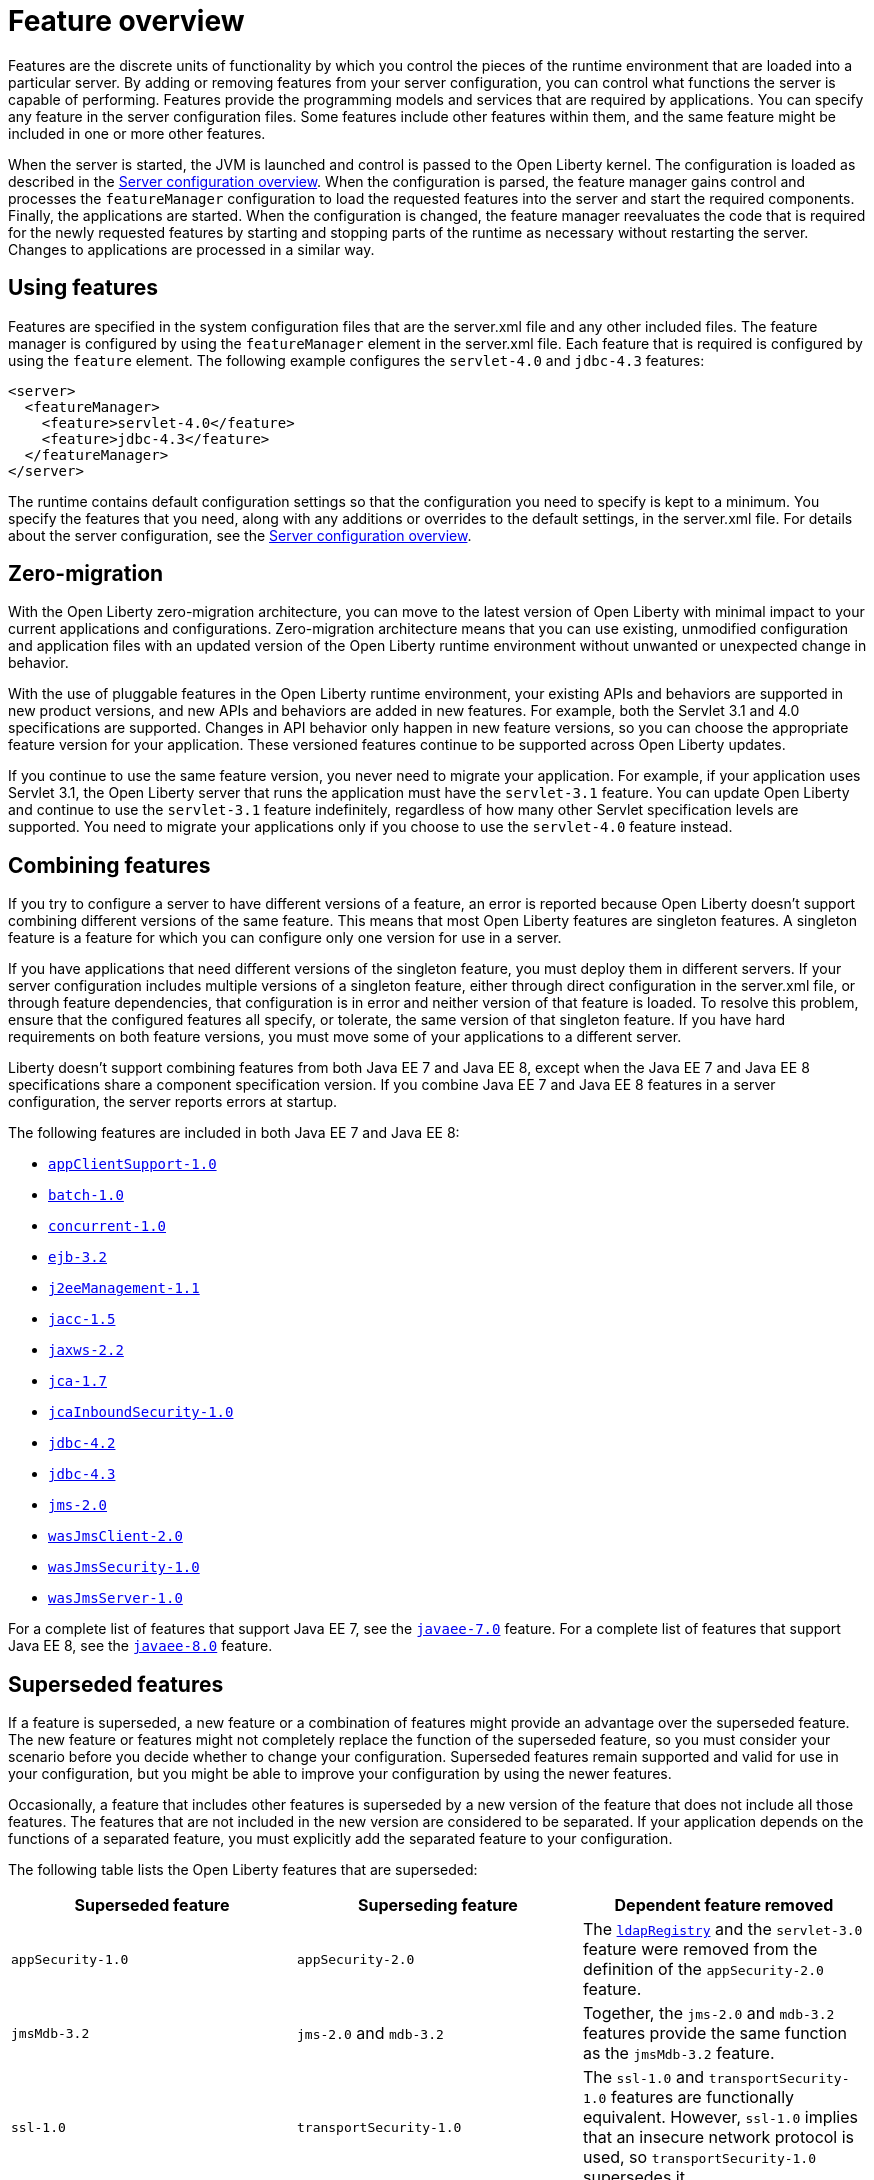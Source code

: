 = Feature overview
:projectName: Open Liberty
:page-layout: feature
:page-type: overview

Features are the discrete units of functionality by which you control the pieces of the runtime environment that are loaded into a particular server. By adding or removing features from your server configuration, you can control what functions the server is capable of performing. Features provide the programming models and services that are required by applications. You can specify any feature in the server configuration files. Some features include other features within them, and the same feature might be included in one or more other features.

When the server is started, the JVM is launched and control is passed to the Open Liberty kernel. The configuration is loaded as described in the link:/docs/ref/config/[Server configuration overview]. When the configuration is parsed, the feature manager gains control and processes the `featureManager` configuration to load the requested features into the server and start the required components. Finally, the applications are started. When the configuration is changed, the feature manager reevaluates the code that is required for the newly requested features by starting and stopping parts of the runtime as necessary without restarting the server. Changes to applications are processed in a similar way.

== Using features
Features are specified in the system configuration files that are the server.xml file and any other included files. The feature manager is configured by using the `featureManager` element in the server.xml file. Each feature that is required is configured by using the `feature` element. The following example configures the `servlet-4.0` and `jdbc-4.3` features:

[source,xml]
----
<server>
  <featureManager>
    <feature>servlet-4.0</feature>
    <feature>jdbc-4.3</feature>
  </featureManager>
</server>
----

The runtime contains default configuration settings so that the configuration you need to specify is kept to a minimum. You specify the features that you need, along with any additions or overrides to the default settings, in the server.xml file. For details about the server configuration, see the link:/docs/ref/config/[Server configuration overview].

== Zero-migration
With the Open Liberty zero-migration architecture, you can move to the latest version of Open Liberty with minimal impact to your current applications and configurations. Zero-migration architecture means that you can use existing, unmodified configuration and application files with an updated version of the Open Liberty runtime environment without unwanted or unexpected change in behavior.

With the use of pluggable features in the Open Liberty runtime environment, your existing APIs and behaviors are supported in new product versions, and new APIs and behaviors are added in new features. For example, both the Servlet 3.1 and 4.0 specifications are supported. Changes in API behavior only happen in new feature versions, so you can choose the appropriate feature version for your application. These versioned features continue to be supported across Open Liberty updates.

If you continue to use the same feature version, you never need to migrate your application. For example, if your application uses Servlet 3.1, the Open Liberty server that runs the application must have the `servlet-3.1` feature. You can update Open Liberty and continue to use the `servlet-3.1` feature indefinitely, regardless of how many other Servlet specification levels are supported. You need to migrate your applications only if you choose to use the `servlet-4.0` feature instead.

== Combining features
If you try to configure a server to have different versions of a feature, an error is reported because Open Liberty doesn't support combining different versions of the same feature. This means that most Open Liberty features are singleton features. A singleton feature is a feature for which you can configure only one version for use in a server.

If you have applications that need different versions of the singleton feature, you must deploy them in different servers. If your server configuration includes multiple versions of a singleton feature, either through direct configuration in the server.xml file, or through feature dependencies, that configuration is in error and neither version of that feature is loaded. To resolve this problem, ensure that the configured features all specify, or tolerate, the same version of that singleton feature. If you have hard requirements on both feature versions, you must move some of your applications to a different server.

Liberty doesn't support combining features from both Java EE 7 and Java EE 8, except when the Java EE 7 and Java EE 8 specifications share a component specification version. If you combine Java EE 7 and Java EE 8 features in a server configuration, the server reports errors at startup.

The following features are included in both Java EE 7 and Java EE 8:

* link:/docs/ref/feature/#appClientSupport-1.0[`appClientSupport-1.0`]
* link:/docs/ref/feature/#batch-1.0[`batch-1.0`]
* link:/docs/ref/feature/#concurrent-1.0[`concurrent-1.0`]
* link:/docs/ref/feature/#ejb-3.2[`ejb-3.2`]
* link:/docs/ref/feature/#j2eeManagement-1.1[`j2eeManagement-1.1`]
* link:/docs/ref/feature/#jacc-1.5[`jacc-1.5`]
* link:/docs/ref/feature/#jaxws-2.2[`jaxws-2.2`]
* link:/docs/ref/feature/#jca-1.7[`jca-1.7`]
* link:/docs/ref/feature/#jcaInboundSecurity-1.0[`jcaInboundSecurity-1.0`]
* link:/docs/ref/feature/#jdbc-4.2[`jdbc-4.2`]
* link:/docs/ref/feature/#jdbc-4.3[`jdbc-4.3`]
* link:/docs/ref/feature/#jms-2.0[`jms-2.0`]
* link:/docs/ref/feature/#wasJmsClient-2.0[`wasJmsClient-2.0`]
* link:/docs/ref/feature/#wasJmsSecurity-1.0[`wasJmsSecurity-1.0`]
* link:/docs/ref/feature/#wasJmsServer-1.0[`wasJmsServer-1.0`]

For a complete list of features that support Java EE 7, see the link:/docs/ref/feature/#javaee-7.0[`javaee-7.0`] feature. For a complete list of features that support Java EE 8, see the link:/docs/ref/feature/#javaee-8.0[`javaee-8.0`] feature.

== Superseded features
If a feature is superseded, a new feature or a combination of features might provide an advantage over the superseded feature. The new feature or features might not completely replace the function of the superseded feature, so you must consider your scenario before you decide whether to change your configuration. Superseded features remain supported and valid for use in your configuration, but you might be able to improve your configuration by using the newer features.

Occasionally, a feature that includes other features is superseded by a new version of the feature that does not include all those features. The features that are not included in the new version are considered to be separated. If your application depends on the functions of a separated feature, you must explicitly add the separated feature to your configuration.

The following table lists the Open Liberty features that are superseded:

[%header,cols=3*]
|===

|Superseded feature
|Superseding feature
|Dependent feature removed

|`appSecurity-1.0`
|`appSecurity-2.0`
|The link:/docs/ref/config/#ldapRegistry[`ldapRegistry`] and the `servlet-3.0` feature were removed from the definition of the `appSecurity-2.0` feature.

|`jmsMdb-3.2`
|`jms-2.0` and `mdb-3.2`
|Together, the `jms-2.0` and `mdb-3.2` features provide the same function as the `jmsMdb-3.2` feature.

|`ssl-1.0`
|`transportSecurity-1.0`
|The `ssl-1.0` and `transportSecurity-1.0` features are functionally equivalent. However, `ssl-1.0` implies that an insecure network protocol is used, so `transportSecurity-1.0` supersedes it.

|===
